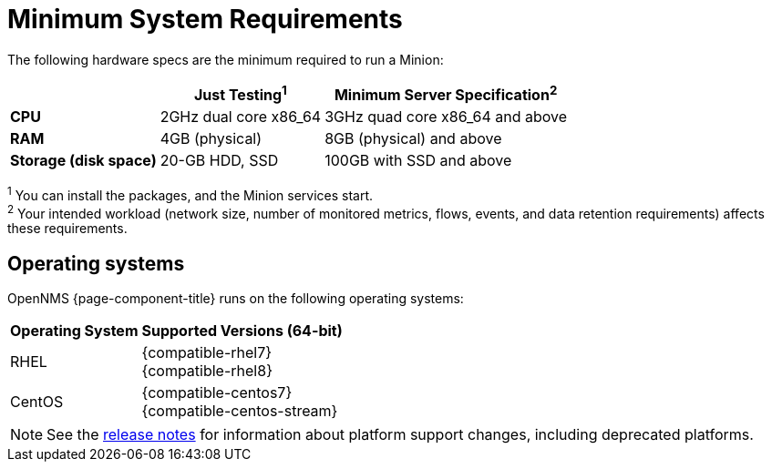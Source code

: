 
[[system-requirements-minion]]
= Minimum System Requirements

The following hardware specs are the minimum required to run a Minion:

[options="autowidth"]
|===
|   | Just Testing^1^   | Minimum Server Specification^2^

| *CPU*
| 2GHz dual core x86_64
| 3GHz quad core x86_64 and above

| *RAM*
| 4GB (physical)
| 8GB (physical) and above

| *Storage (disk space)*
| 20-GB HDD, SSD
| 100GB with SSD and above
|===

^1^ You can install the packages, and the Minion services start. +
^2^ Your intended workload (network size, number of monitored metrics, flows, events, and data retention requirements) affects these requirements.

[[operating-systems-minion]]
== Operating systems

OpenNMS {page-component-title} runs on the following operating systems:

[options="autowidth"]
|===
| Operating System  | Supported Versions (64-bit)

| RHEL
| {compatible-rhel7} +
{compatible-rhel8}

| CentOS
| {compatible-centos7} +
{compatible-centos-stream}

ifeval::["{page-component-title}" == "Horizon"]
| Debian
| {compatible-debian}

| Ubuntu
| {compatible-ubuntu}
endif::[]
|===

NOTE: See the xref:releasenotes:whatsnew.adoc[release notes] for information about platform support changes, including deprecated platforms.
